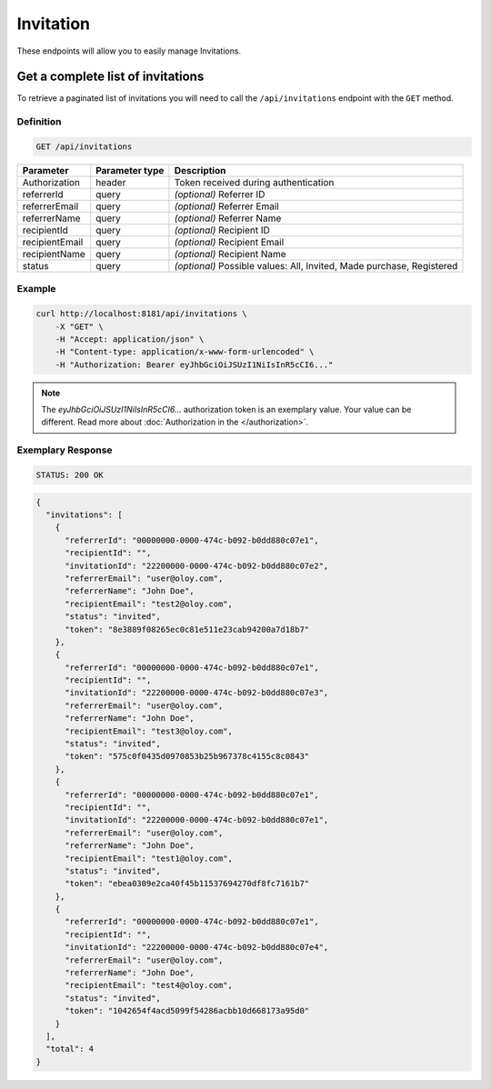 Invitation
==========

These endpoints will allow you to easily manage Invitations.


Get a complete list of invitations
----------------------------------

To retrieve a paginated list of invitations you will need to call the ``/api/invitations`` endpoint with the ``GET`` method.

Definition
^^^^^^^^^^

.. code-block:: text

    GET /api/invitations

+-------------------------------------+----------------+---------------------------------------------------+
| Parameter                           | Parameter type | Description                                       |
+=====================================+================+===================================================+
| Authorization                       | header         | Token received during authentication              |
+-------------------------------------+----------------+---------------------------------------------------+
| referrerId                          | query          | *(optional)* Referrer ID                          |
+-------------------------------------+----------------+---------------------------------------------------+
| referrerEmail                       | query          | *(optional)* Referrer Email                       |
+-------------------------------------+----------------+---------------------------------------------------+
| referrerName                        | query          | *(optional)* Referrer Name                        |
+-------------------------------------+----------------+---------------------------------------------------+
| recipientId                         | query          | *(optional)* Recipient ID                         |
+-------------------------------------+----------------+---------------------------------------------------+
| recipientEmail                      | query          | *(optional)* Recipient Email                      |
+-------------------------------------+----------------+---------------------------------------------------+
| recipientName                       | query          | *(optional)* Recipient Name                       |
+-------------------------------------+----------------+---------------------------------------------------+
| status                              | query          | *(optional)* Possible values: All, Invited,       |
|                                     |                | Made purchase, Registered                         |
+-------------------------------------+----------------+---------------------------------------------------+


Example
^^^^^^^

.. code-block:: bash

    curl http://localhost:8181/api/invitations \
        -X "GET" \
        -H "Accept: application/json" \
        -H "Content-type: application/x-www-form-urlencoded" \
        -H "Authorization: Bearer eyJhbGciOiJSUzI1NiIsInR5cCI6..."

.. note::

    The *eyJhbGciOiJSUzI1NiIsInR5cCI6...* authorization token is an exemplary value.
    Your value can be different. Read more about :doc:`Authorization in the </authorization>`.


Exemplary Response
^^^^^^^^^^^^^^^^^^

.. code-block:: text

    STATUS: 200 OK

.. code-block:: json

    {
      "invitations": [
        {
          "referrerId": "00000000-0000-474c-b092-b0dd880c07e1",
          "recipientId": "",
          "invitationId": "22200000-0000-474c-b092-b0dd880c07e2",
          "referrerEmail": "user@oloy.com",
          "referrerName": "John Doe",
          "recipientEmail": "test2@oloy.com",
          "status": "invited",
          "token": "8e3889f08265ec0c81e511e23cab94200a7d18b7"
        },
        {
          "referrerId": "00000000-0000-474c-b092-b0dd880c07e1",
          "recipientId": "",
          "invitationId": "22200000-0000-474c-b092-b0dd880c07e3",
          "referrerEmail": "user@oloy.com",
          "referrerName": "John Doe",
          "recipientEmail": "test3@oloy.com",
          "status": "invited",
          "token": "575c0f0435d0970853b25b967378c4155c8c0843"
        },
        {
          "referrerId": "00000000-0000-474c-b092-b0dd880c07e1",
          "recipientId": "",
          "invitationId": "22200000-0000-474c-b092-b0dd880c07e1",
          "referrerEmail": "user@oloy.com",
          "referrerName": "John Doe",
          "recipientEmail": "test1@oloy.com",
          "status": "invited",
          "token": "ebea0309e2ca40f45b11537694270df8fc7161b7"
        },
        {
          "referrerId": "00000000-0000-474c-b092-b0dd880c07e1",
          "recipientId": "",
          "invitationId": "22200000-0000-474c-b092-b0dd880c07e4",
          "referrerEmail": "user@oloy.com",
          "referrerName": "John Doe",
          "recipientEmail": "test4@oloy.com",
          "status": "invited",
          "token": "1042654f4acd5099f54286acbb10d668173a95d0"
        }
      ],
      "total": 4
    }
